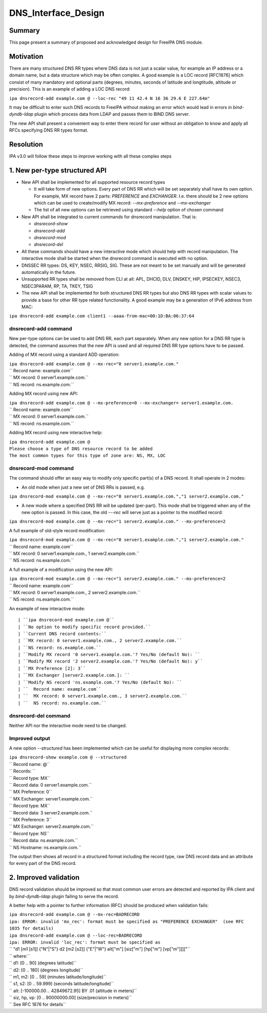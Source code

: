 DNS_Interface_Design
====================

Summary
-------

This page present a summary of proposed and acknowledged design for
FreeIPA DNS module.

Motivation
----------

There are many structured DNS RR types where DNS data is not just a
scalar value, for example an IP address or a domain name, but a data
structure which may be often complex. A good example is a LOC record
[RFC1876] which consist of many mandatory and optional parts (degrees,
minutes, seconds of latitude and longtitude, altitude or precision).
This is an example of adding a LOC DNS record:

``ipa dnsrecord-add example.com @ --loc-rec "49 11 42.4 N 16 36 29.6 E 227.64m"``

It may be difficult to enter such DNS records to FreeIPA without making
an error which would lead in errors in *bind-dyndb-ldap* plugin which
process data from LDAP and passes them to BIND DNS server.

The new API shall present a convenient way to enter there record for
user without an obligation to know and apply all RFCs specifying DNS RR
types format.

Resolution
----------

IPA v3.0 will follow these steps to improve working with all these
complex steps



1. New per-type structured API
----------------------------------------------------------------------------------------------

-  New API shall be implemented for all supported resource record types

   -  It will take form of new options. Every part of DNS RR which will
      be set separately shall have its own option. For example, MX
      record have 2 parts: *PREFERENCE* and *EXCHANGER*. I.e. there
      should be 2 new options which can be used to create/modify MX
      record: *--mx-preference* and *--mx-exchanger*
   -  The list of all new options can be retrieved using standard
      *--help* option of chosen command

-  New API shall be integrated to current commands for dnsrecord
   manipulation. That is:

   -  *dnsrecord-show*
   -  *dnsrecord-add*
   -  *dnsrecord-mod*
   -  *dnsrecord-del*

-  All these commands should have a new interactive mode which should
   help with record manipulation. The interactive mode shall be started
   when the dnsrecord command is executed with no option.

-  DNSSEC RR types: DS, KEY, NSEC, RRSIG, SIG. These are not meant to be
   set manually and will be generated automatically in the future.

-  Unsupported RR types shall be removed from CLI at all: APL, DHCID,
   DLV, DNSKEY, HIP, IPSECKEY, NSEC3, NSEC3PARAM, RP, TA, TKEY, TSIG

-  The new API shall be implemented for both structured DNS RR types but
   also DNS RR types with scalar values to provide a base for other RR
   type related functionality. A good example may be a generation of
   IPv6 address from MAC:

``ipa dnsrecord-add example.com client1 --aaaa-from-mac=00:1D:BA:06:37:64``



dnsrecord-add command
^^^^^^^^^^^^^^^^^^^^^

New per-type options can be used to add DNS RR, each part separately.
When any new option for a DNS RR type is detected, the command assumes
that the new API is used and all required DNS RR type options have to be
passed.

Adding of MX record using a standard ADD operation:

| ``ipa dnsrecord-add example.com @ --mx-rec="0 server1.example.com."``
| ``  Record name: example.com``
| ``  MX record: 0 server1.example.com.``
| ``  NS record: ns.example.com.``

Adding MX record using new API:

| ``ipa dnsrecord-add example.com @ --mx-preference=0 --mx-exchanger= server1.example.com.``
| ``  Record name: example.com``
| ``  MX record: 0 server1.example.com.``
| ``  NS record: ns.example.com.``

Adding MX record using new interactive help:

| ``ipa dnsrecord-add example.com @``
| ``Please choose a type of DNS resource record to be added``
| ``The most common types for this type of zone are: NS, MX, LOC``



dnsrecord-mod command
^^^^^^^^^^^^^^^^^^^^^

The command should offer an easy way to modify only specific part(s) of
a DNS record. It shall operate in 2 modes:

-  An old mode when just a new set of DNS RRs is passed, e.g.

``ipa dnsrecord-mod example.com @ --mx-rec="0 server1.example.com.","1 server2.example.com."``

-  A new mode where a specified DNS RR will be updated (per-part). This
   mode shall be triggered when any of the new option is passed. In this
   case, the old *---rec* will serve just as a pointer to the modified
   record:

``ipa dnsrecord-mod example.com @ --mx-rec="1 server2.example.com." --mx-preference=2``

A full example of old-style record modification:

| ``ipa dnsrecord-mod example.com @ --mx-rec="0 server1.example.com.","1 server2.example.com."``
| ``  Record name: example.com``
| ``  MX record: 0 server1.example.com., 1 server2.example.com.``
| ``  NS record: ns.example.com.``

A full example of a modification using the new API:

| ``ipa dnsrecord-mod example.com @ --mx-rec="1 server2.example.com." --mx-preference=2``
| ``  Record name: example.com``
| ``  MX record: 0 server1.example.com., 2 server2.example.com.``
| ``  NS record: ns.example.com.``

An example of new interactive mode:
::

   | ``ipa dnsrecord-mod example.com @``
   | ``No option to modify specific record provided.``
   | ``Current DNS record contents:``
   | ``MX record: 0 server1.example.com., 2 server2.example.com.``
   | ``NS record: ns.example.com.``
   | ``Modify MX record '0 server1.example.com.'? Yes/No (default No): ``
   | ``Modify MX record '2 server2.example.com.'? Yes/No (default No): y``
   | ``MX Preference [2]: 3``
   | ``MX Exchanger [server2.example.com.]: ``
   | ``Modify NS record 'ns.example.com.'? Yes/No (default No): ``
   | ``  Record name: example.com``
   | ``  MX record: 0 server1.example.com., 3 server2.example.com.``
   | ``  NS record: ns.example.com.``



dnsrecord-del command
^^^^^^^^^^^^^^^^^^^^^

Neither API nor the interactive mode need to be changed.



Improved output
^^^^^^^^^^^^^^^

A new option *--structured* has been implemented which can be useful for
displaying more complex records:

| ``ipa dnsrecord-show example.com @ --structured``
| ``  Record name: @``
| ``  Records: ``
| ``    Record type: MX``
| ``    Record data: 0 server1.example.com.``
| ``    MX Preference: 0``
| ``    MX Exchanger: server1.example.com.``

| ``    Record type: MX``
| ``    Record data: 3 server2.example.com.``
| ``    MX Preference: 3``
| ``    MX Exchanger: server2.example.com.``

| ``    Record type: NS``
| ``    Record data: ns.example.com.``
| ``    NS Hostname: ns.example.com.``

The output then shows all record in a structured format including the
record type, raw DNS record data and an attribute for every part of the
DNS record.



2. Improved validation
----------------------------------------------------------------------------------------------

DNS record validation should be improved so that most common user errors
are detected and reported by IPA client and by *bind-dyndb-ldap* plugin
failing to serve the record.

A better help with a pointer to further information (RFC) should be
produced when validation fails:

| ``ipa dnsrecord-add example.com @ --mx-rec=BADRECORD``
| ``ipa: ERROR: invalid 'mx_rec': format must be specified as "PREFERENCE EXCHANGER"  (see RFC 1035 for details)``

| ``ipa dnsrecord-add example.com @ --loc-rec=BADRECORD``
| ``ipa: ERROR: invalid 'loc_rec': format must be specified as``
| ``    "d1 [m1 [s1]] {"N"|"S"}  d2 [m2 [s2]] {"E"|"W"} alt["m"] [siz["m"] [hp["m"] [vp["m"]]]]"``
| ``    where:``
| ``       d1:     [0 .. 90]            (degrees latitude)``
| ``       d2:     [0 .. 180]           (degrees longitude)``
| ``       m1, m2: [0 .. 59]            (minutes latitude/longitude)``
| ``       s1, s2: [0 .. 59.999]        (seconds latitude/longitude)``
| ``       alt:    [-100000.00 .. 42849672.95] BY .01 (altitude in meters)``
| ``       siz, hp, vp: [0 .. 90000000.00] (size/precision in meters)``
| ``    See RFC 1876 for details``